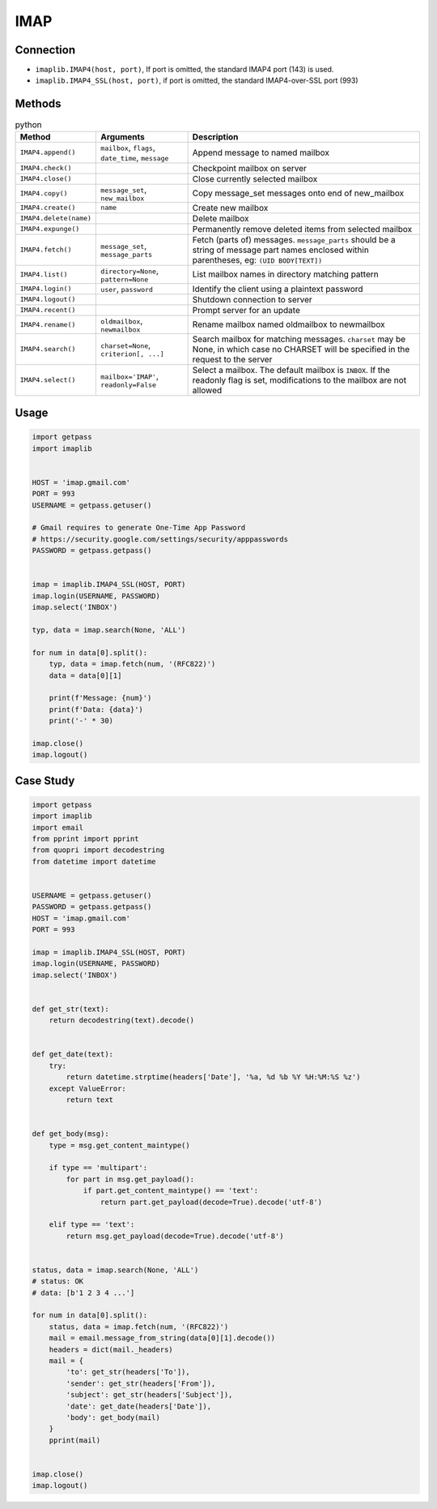 ****
IMAP
****


Connection
==========
* ``imaplib.IMAP4(host, port)``, If port is omitted, the standard IMAP4 port (143) is used.
* ``imaplib.IMAP4_SSL(host, port)``, if port is omitted, the standard IMAP4-over-SSL port (993)


Methods
=======
.. csv-table:: python
    :header-rows: 1

    "Method", "Arguments", "Description"
    "``IMAP4.append()``", "``mailbox``, ``flags``, ``date_time``, ``message``", "Append message to named mailbox"
    "``IMAP4.check()``", "", "Checkpoint mailbox on server"
    "``IMAP4.close()``", "", "Close currently selected mailbox"
    "``IMAP4.copy()``", "``message_set``, ``new_mailbox``", "Copy message_set messages onto end of new_mailbox"
    "``IMAP4.create()``", "``name``", "Create new mailbox"
    "``IMAP4.delete(name)``", "", "Delete mailbox "
    "``IMAP4.expunge()``", "", "Permanently remove deleted items from selected mailbox"
    "``IMAP4.fetch()``", "``message_set``, ``message_parts``", "Fetch (parts of) messages. ``message_parts`` should be a string of message part names enclosed within parentheses, eg: ``(UID BODY[TEXT])``"
    "``IMAP4.list()``", "``directory=None``, ``pattern=None``", "List mailbox names in directory matching pattern"
    "``IMAP4.login()``", "``user``, ``password``", "Identify the client using a plaintext password"
    "``IMAP4.logout()``", "", "Shutdown connection to server"
    "``IMAP4.recent()``", "", "Prompt server for an update"
    "``IMAP4.rename()``", "``oldmailbox``, ``newmailbox``", "Rename mailbox named oldmailbox to newmailbox"
    "``IMAP4.search()``", "``charset=None``, ``criterion[, ...]``", "Search mailbox for matching messages. ``charset`` may be None, in which case no CHARSET will be specified in the request to the server"
    "``IMAP4.select()``", "``mailbox='IMAP'``, ``readonly=False``", "Select a mailbox. The default mailbox is ``INBOX``. If the readonly flag is set, modifications to the mailbox are not allowed"


Usage
=====
.. code-block:: python

    import getpass
    import imaplib


    HOST = 'imap.gmail.com'
    PORT = 993
    USERNAME = getpass.getuser()

    # Gmail requires to generate One-Time App Password
    # https://security.google.com/settings/security/apppasswords
    PASSWORD = getpass.getpass()


    imap = imaplib.IMAP4_SSL(HOST, PORT)
    imap.login(USERNAME, PASSWORD)
    imap.select('INBOX')

    typ, data = imap.search(None, 'ALL')

    for num in data[0].split():
        typ, data = imap.fetch(num, '(RFC822)')
        data = data[0][1]

        print(f'Message: {num}')
        print(f'Data: {data}')
        print('-' * 30)

    imap.close()
    imap.logout()

Case Study
==========
.. code-block:: python

    import getpass
    import imaplib
    import email
    from pprint import pprint
    from quopri import decodestring
    from datetime import datetime


    USERNAME = getpass.getuser()
    PASSWORD = getpass.getpass()
    HOST = 'imap.gmail.com'
    PORT = 993

    imap = imaplib.IMAP4_SSL(HOST, PORT)
    imap.login(USERNAME, PASSWORD)
    imap.select('INBOX')


    def get_str(text):
        return decodestring(text).decode()


    def get_date(text):
        try:
            return datetime.strptime(headers['Date'], '%a, %d %b %Y %H:%M:%S %z')
        except ValueError:
            return text


    def get_body(msg):
        type = msg.get_content_maintype()

        if type == 'multipart':
            for part in msg.get_payload():
                if part.get_content_maintype() == 'text':
                    return part.get_payload(decode=True).decode('utf-8')

        elif type == 'text':
            return msg.get_payload(decode=True).decode('utf-8')


    status, data = imap.search(None, 'ALL')
    # status: OK
    # data: [b'1 2 3 4 ...']

    for num in data[0].split():
        status, data = imap.fetch(num, '(RFC822)')
        mail = email.message_from_string(data[0][1].decode())
        headers = dict(mail._headers)
        mail = {
            'to': get_str(headers['To']),
            'sender': get_str(headers['From']),
            'subject': get_str(headers['Subject']),
            'date': get_date(headers['Date']),
            'body': get_body(mail)
        }
        pprint(mail)


    imap.close()
    imap.logout()
